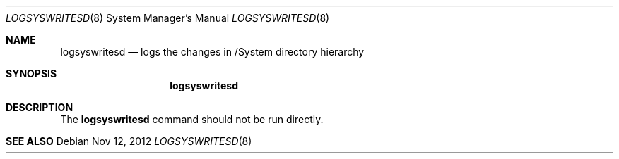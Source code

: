 .Dd Nov 12, 2012
.Dt LOGSYSWRITESD 8
.Os
.Sh NAME
.Nm logsyswritesd
.Nd logs the changes in /System directory hierarchy
.Sh SYNOPSIS
.Nm logsyswritesd
.Sh DESCRIPTION
The
.Nm
command should not be run directly.
.Sh SEE ALSO
